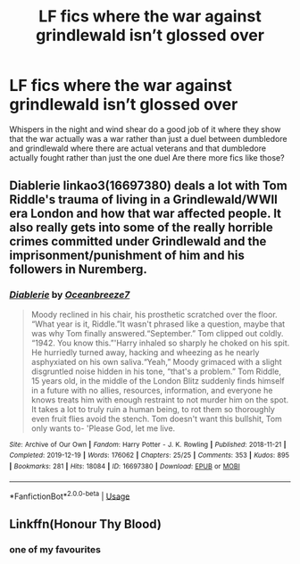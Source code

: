 #+TITLE: LF fics where the war against grindlewald isn’t glossed over

* LF fics where the war against grindlewald isn’t glossed over
:PROPERTIES:
:Author: Kingslayer629736
:Score: 7
:DateUnix: 1577563350.0
:DateShort: 2019-Dec-28
:FlairText: Request
:END:
Whispers in the night and wind shear do a good job of it where they show that the war actually was a war rather than just a duel between dumbledore and grindlewald where there are actual veterans and that dumbledore actually fought rather than just the one duel Are there more fics like those?


** Diablerie linkao3(16697380) deals a lot with Tom Riddle's trauma of living in a Grindlewald/WWII era London and how that war affected people. It also really gets into some of the really horrible crimes committed under Grindlewald and the imprisonment/punishment of him and his followers in Nuremberg.
:PROPERTIES:
:Author: AgathaJames
:Score: 3
:DateUnix: 1577565323.0
:DateShort: 2019-Dec-29
:END:

*** [[https://archiveofourown.org/works/16697380][*/Diablerie/*]] by [[https://www.archiveofourown.org/users/Oceanbreeze7/pseuds/Oceanbreeze7][/Oceanbreeze7/]]

#+begin_quote
  Moody reclined in his chair, his prosthetic scratched over the floor. “What year is it, Riddle.”It wasn't phrased like a question, maybe that was why Tom finally answered.“September.” Tom clipped out coldly. “1942. You know this.”'Harry inhaled so sharply he choked on his spit. He hurriedly turned away, hacking and wheezing as he nearly asphyxiated on his own saliva.“Yeah,” Moody grimaced with a slight disgruntled noise hidden in his tone, “that's a problem.” Tom Riddle, 15 years old, in the middle of the London Blitz suddenly finds himself in a future with no allies, resources, information, and everyone he knows treats him with enough restraint to not murder him on the spot. It takes a lot to truly ruin a human being, to rot them so thoroughly even fruit flies avoid the stench. Tom doesn't want this bullshit, Tom only wants to- 'Please God, let me live.
#+end_quote

^{/Site/:} ^{Archive} ^{of} ^{Our} ^{Own} ^{*|*} ^{/Fandom/:} ^{Harry} ^{Potter} ^{-} ^{J.} ^{K.} ^{Rowling} ^{*|*} ^{/Published/:} ^{2018-11-21} ^{*|*} ^{/Completed/:} ^{2019-12-19} ^{*|*} ^{/Words/:} ^{176062} ^{*|*} ^{/Chapters/:} ^{25/25} ^{*|*} ^{/Comments/:} ^{353} ^{*|*} ^{/Kudos/:} ^{895} ^{*|*} ^{/Bookmarks/:} ^{281} ^{*|*} ^{/Hits/:} ^{18084} ^{*|*} ^{/ID/:} ^{16697380} ^{*|*} ^{/Download/:} ^{[[https://archiveofourown.org/downloads/16697380/Diablerie.epub?updated_at=1576809387][EPUB]]} ^{or} ^{[[https://archiveofourown.org/downloads/16697380/Diablerie.mobi?updated_at=1576809387][MOBI]]}

--------------

*FanfictionBot*^{2.0.0-beta} | [[https://github.com/tusing/reddit-ffn-bot/wiki/Usage][Usage]]
:PROPERTIES:
:Author: FanfictionBot
:Score: 1
:DateUnix: 1577565340.0
:DateShort: 2019-Dec-29
:END:


** Linkffn(Honour Thy Blood)
:PROPERTIES:
:Author: random_reddit_user01
:Score: 1
:DateUnix: 1577573622.0
:DateShort: 2019-Dec-29
:END:

*** one of my favourites
:PROPERTIES:
:Author: Kingslayer629736
:Score: 1
:DateUnix: 1577577791.0
:DateShort: 2019-Dec-29
:END:
